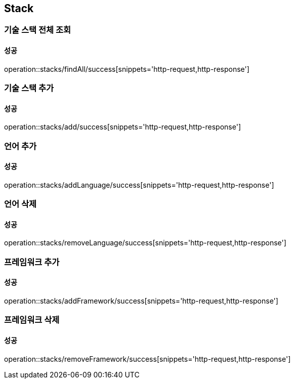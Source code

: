== Stack

=== 기술 스택 전체 조회
==== 성공
operation::stacks/findAll/success[snippets='http-request,http-response']

=== 기술 스택 추가
==== 성공
operation::stacks/add/success[snippets='http-request,http-response']

=== 언어 추가
==== 성공
operation::stacks/addLanguage/success[snippets='http-request,http-response']

=== 언어 삭제
==== 성공
operation::stacks/removeLanguage/success[snippets='http-request,http-response']

=== 프레임워크 추가
==== 성공
operation::stacks/addFramework/success[snippets='http-request,http-response']

=== 프레임워크 삭제
==== 성공
operation::stacks/removeFramework/success[snippets='http-request,http-response']

